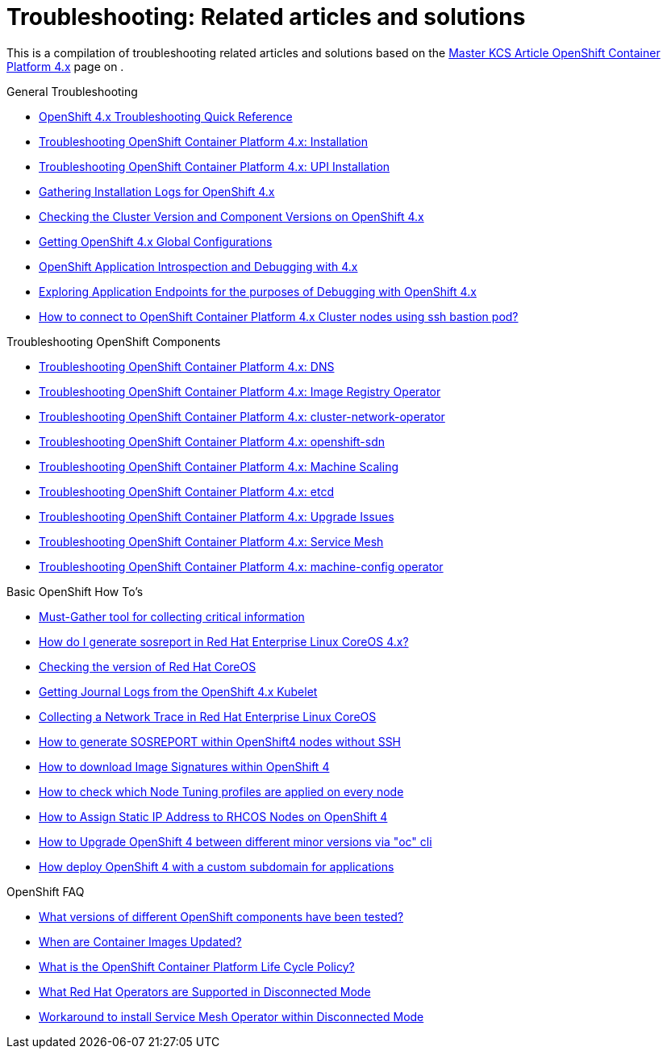 // Module included in the following assemblies:
//
// * installing/installing_rhv/installing-rhv-troubleshooting.adoc

[id="installation-troubleshooting-resources_{context}"]
= Troubleshooting: Related articles and solutions

This is a compilation of troubleshooting related articles and solutions based on the link:https://access.redhat.com/articles/4217411[Master KCS Article OpenShift Container Platform 4.x] page on .

.General Troubleshooting
* link:https://access.redhat.com/articles/3787381[OpenShift 4.x Troubleshooting Quick Reference]

* link:https://access.redhat.com/solutions/3780961[Troubleshooting OpenShift Container Platform 4.x: Installation]
* link:https://access.redhat.com/articles/4292081[Troubleshooting OpenShift Container Platform 4.x: UPI Installation]
* link:https://docs.openshift.com/container-platform/latest/installing/installing-gather-logs.html[Gathering Installation Logs for OpenShift 4.x]
* link:https://access.redhat.com/solutions/3799561[Checking the Cluster Version and Component Versions on OpenShift 4.x]
* link:https://access.redhat.com/solutions/3799701[Getting OpenShift 4.x Global Configurations]
* link:https://access.redhat.com/articles/3787401[OpenShift Application Introspection and Debugging with 4.x]
* link:https://access.redhat.com/articles/3793621[Exploring Application Endpoints for the purposes of Debugging with OpenShift 4.x]
* link:https://access.redhat.com/solutions/4073041[How to connect to OpenShift Container Platform 4.x Cluster nodes using ssh bastion pod?]

.Troubleshooting OpenShift Components
* link:https://access.redhat.com/solutions/3804501[Troubleshooting OpenShift Container Platform 4.x: DNS]
* link:https://access.redhat.com/solutions/3804741[Troubleshooting OpenShift Container Platform 4.x: Image Registry Operator]
* link:https://access.redhat.com/solutions/3787121[Troubleshooting OpenShift Container Platform 4.x: cluster-network-operator]
* link:https://access.redhat.com/solutions/3787161[Troubleshooting OpenShift Container Platform 4.x: openshift-sdn]
* link:https://access.redhat.com/solutions/4171991[Troubleshooting OpenShift Container Platform 4.x: Machine Scaling]
* link:https://access.redhat.com/solutions/3978611[Troubleshooting OpenShift Container Platform 4.x: etcd]
* link:https://access.redhat.com/articles/4394111[Troubleshooting OpenShift Container Platform 4.x: Upgrade Issues]
* link:https://access.redhat.com/solutions/4397631[Troubleshooting OpenShift Container Platform 4.x: Service Mesh]
* link:https://access.redhat.com/articles/4550741[Troubleshooting OpenShift Container Platform 4.x: machine-config operator]

.Basic OpenShift How To's
* link:https://docs.openshift.com/container-platform/4.2/cli_reference/openshift_cli/administrator-cli-commands.html#must-gather[Must-Gather tool for collecting critical information]
* link:https://access.redhat.com/solutions/3820762[How do I generate sosreport in Red Hat Enterprise Linux CoreOS 4.x?]
* link:https://access.redhat.com/solutions/3787021[Checking the version of Red Hat CoreOS]
* link:https://access.redhat.com/solutions/3802181[Getting Journal Logs from the OpenShift 4.x Kubelet]
* link:https://access.redhat.com/articles/4365651[Collecting a Network Trace in Red Hat Enterprise Linux CoreOS]
* link:https://access.redhat.com/solutions/4387261[How to generate SOSREPORT within OpenShift4 nodes without SSH]
* link:https://access.redhat.com/solutions/4466691[How to download Image Signatures within OpenShift 4]
* link:https://access.redhat.com/solutions/4448351[How to check which Node Tuning profiles are applied on every node]
* link:https://access.redhat.com/solutions/4175151[How to Assign Static IP Address to RHCOS Nodes on OpenShift 4]
* link:https://access.redhat.com/solutions/4606811[How to Upgrade OpenShift 4 between different minor versions via "oc" cli]
* link:https://access.redhat.com/solutions/4658941[How deploy OpenShift 4 with a custom subdomain for applications]

.OpenShift FAQ
* link:https://access.redhat.com/articles/4128421[What versions of different OpenShift components have been tested?]
* link:https://access.redhat.com/articles/2208321[When are Container Images Updated?]
* link:https://access.redhat.com/support/policy/updates/openshift[What is the OpenShift Container Platform Life Cycle Policy?]
* link:https://access.redhat.com/articles/4740011[What Red Hat Operators are Supported in Disconnected Mode]
* link:https://access.redhat.com/solutions/4838051[Workaround to install Service Mesh Operator within Disconnected Mode]
